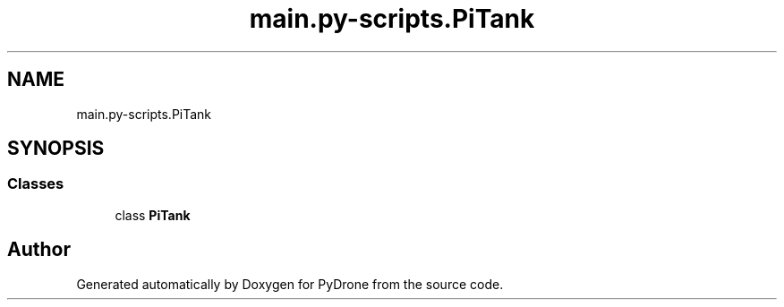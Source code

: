 .TH "main.py-scripts.PiTank" 3 "Tue Oct 22 2019" "Version 1.0" "PyDrone" \" -*- nroff -*-
.ad l
.nh
.SH NAME
main.py-scripts.PiTank
.SH SYNOPSIS
.br
.PP
.SS "Classes"

.in +1c
.ti -1c
.RI "class \fBPiTank\fP"
.br
.in -1c
.SH "Author"
.PP 
Generated automatically by Doxygen for PyDrone from the source code\&.

